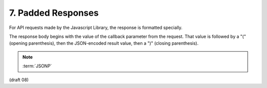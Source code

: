 7.  Padded Responses
================================

For API requests made by the Javascript Library, 
the response is formatted specially.

The response body begins with the value of the callback parameter 
from the request. 
That value is followed by a "(" (opening parenthesis), 
then the JSON-encoded result value, then a ")" (closing parenthesis).

.. note::

    :term:`JSONP` 

(draft 08)
    

